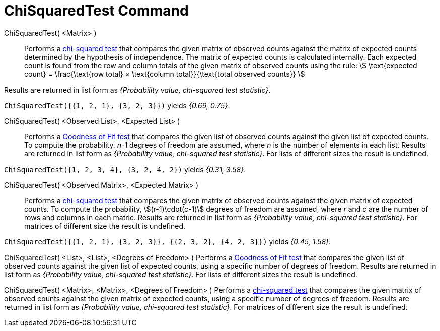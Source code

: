 = ChiSquaredTest Command
:page-en: commands/ChiSquaredTest
ifdef::env-github[:imagesdir: /en/modules/ROOT/assets/images]

ChiSquaredTest( <Matrix> )::
  Performs a https://en.wikipedia.org/wiki/Chi-squared_test[chi-squared test] that compares the given matrix of observed
  counts against the matrix of expected counts determined by the hypothesis of independence.
  The matrix of expected counts is calculated internally. Each expected count is found from the row and column totals of
  the given matrix of observed counts using the rule:
  stem:[ \text{expected count} = \frac{\text{row total} × \text{column total}}{\text{total observed counts}} ]

Results are returned in list form as _{Probability value, chi-squared test statistic}_.

[EXAMPLE]
====

`++ChiSquaredTest({{1, 2, 1}, {3, 2, 3}})++` yields _{0.69, 0.75}_.

====

ChiSquaredTest( <Observed List>, <Expected List> )::
  Performs a https://en.wikipedia.org/wiki/Goodness_of_fit[Goodness of Fit test] that compares the given list of observed
  counts against the given list of expected counts. To compute the probability, _n_-1 degrees of freedom are assumed,
  where _n_ is the number of elements in each list.
  Results are returned in list form as _{Probability value, chi-squared test statistic}_.
  For lists of different sizes the result is undefined.

[EXAMPLE]
====

`++ChiSquaredTest({1, 2, 3, 4}, {3, 2, 4, 2})++` yields _{0.31, 3.58}_.

====

ChiSquaredTest( <Observed Matrix>, <Expected Matrix> )::
  Performs a https://en.wikipedia.org/wiki/Chi-squared_test[chi-squared test] that compares the given matrix of observed
  counts against the given matrix of expected counts. To compute the probability, stem:[(r-1)\cdot(c-1)] degrees of freedom are assumed,
  where _r_ and _c_ are the number of rows and columns in each matric.
  Results are returned in list form as _{Probability value, chi-squared test statistic}_.
  For matrices of different size the result is undefined.

[EXAMPLE]
====

`++ChiSquaredTest({{1, 2, 1}, {3, 2, 3}}, {{2, 3, 2}, {4, 2, 3}})++` yields _{0.45, 1.58}_.

====

ChiSquaredTest( <List>, <List>, <Degrees of Freedom> )
  Performs a https://en.wikipedia.org/wiki/Goodness_of_fit[Goodness of Fit test] that compares the given list of observed
  counts against the given list of expected counts, using a specific number of degrees of freedom.
  Results are returned in list form as _{Probability value, chi-squared test statistic}_.
  For lists of different sizes the result is undefined.

ChiSquaredTest( <Matrix>, <Matrix>, <Degrees of Freedom> )
  Performs a https://en.wikipedia.org/wiki/Chi-squared_test[chi-squared test] that compares the given matrix of observed
  counts against the given matrix of expected counts, using a specific number of degrees of freedom.
  Results are returned in list form as _{Probability value, chi-squared test statistic}_.
  For matrices of different size the result is undefined.
